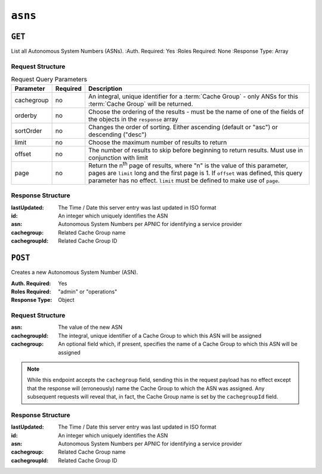 ..
..
.. Licensed under the Apache License, Version 2.0 (the "License");
.. you may not use this file except in compliance with the License.
.. You may obtain a copy of the License at
..
..     http://www.apache.org/licenses/LICENSE-2.0
..
.. Unless required by applicable law or agreed to in writing, software
.. distributed under the License is distributed on an "AS IS" BASIS,
.. WITHOUT WARRANTIES OR CONDITIONS OF ANY KIND, either express or implied.
.. See the License for the specific language governing permissions and
.. limitations under the License.
..


.. _to-api-asns:

********
``asns``
********
.. seealso:: `The Autonomous System Wikipedia page <https://en.wikipedia.org/wiki/Autonomous_system_%28Internet%29>` for an explanation of what an ASN actually is.

``GET``
=======
List all Autonomous System Numbers (ASNs).
:Auth. Required: Yes
:Roles Required: None
:Response Type:  Array

Request Structure
-----------------
.. table:: Request Query Parameters

	+------------+----------+-----------------------------------------------------------------------------------------------------+
	| Parameter  | Required | Description                                                                                         |
	+============+==========+=====================================================================================================+
	| cachegroup | no       | An integral, unique identifier for a :term:`Cache Group` - only ANSs for this :term:`Cache Group`   |
	|            |          | will be returned.                                                                                   |
	+------------+----------+-----------------------------------------------------------------------------------------------------+
	| orderby    | no       | Choose the ordering of the results - must be the name of one of the fields of the objects in the    |
	|            |          | ``response`` array                                                                                  |
	+------------+----------+-----------------------------------------------------------------------------------------------------+
	| sortOrder  | no       | Changes the order of sorting. Either ascending (default or "asc") or descending ("desc")            |
	+------------+----------+-----------------------------------------------------------------------------------------------------+
	| limit      | no       | Choose the maximum number of results to return                                                      |
	+------------+----------+-----------------------------------------------------------------------------------------------------+
	| offset     | no       | The number of results to skip before beginning to return results. Must use in conjunction with      |
	|            |          | limit                                                                                               |
	+------------+----------+-----------------------------------------------------------------------------------------------------+
	| page       | no       | Return the n\ :sup:`th` page of results, where "n" is the value of this parameter, pages are        |
	|            |          | ``limit`` long and the first page is 1. If ``offset`` was defined, this query parameter has no      |
	|            |          | effect. ``limit`` must be defined to make use of ``page``.                                          |
	+------------+----------+-----------------------------------------------------------------------------------------------------+

Response Structure
------------------
:lastUpdated:  The Time / Date this server entry was last updated in ISO format
:id:           An integer which uniquely identifies the ASN
:asn:          Autonomous System Numbers per APNIC for identifying a service provider
:cachegroup:   Related Cache Group name
:cachegroupId: Related Cache Group ID

.. versionchanged:: 1.2
	Used to contain the array in the ``response.asns`` object, changed so that ``response`` is an actual array

.. code-block:: http
	:caption: Response Example

	HTTP/1.1 200 OK
	Access-Control-Allow-Credentials: true
	Access-Control-Allow-Headers: Origin, X-Requested-With, Content-Type, Accept, Set-Cookie, Cookie
	Access-Control-Allow-Methods: POST,GET,OPTIONS,PUT,DELETE
	Access-Control-Allow-Origin: *
	Content-Type: application/json
	Set-Cookie: mojolicious=...; Path=/; Expires=Mon, 18 Nov 2019 17:40:54 GMT; Max-Age=3600; HttpOnly
	Whole-Content-Sha512: 2zeWYI/dGyCzi0ZUWXuuycLFPyL9M5nDJchC7nJMQPW3cwXTaTwf0qI3mP3G1ArZlJTk/ju6/jbUVCNcVIXX1Q==
	X-Server-Name: traffic_ops_golang/
	Date: Thu, 01 Nov 2018 18:56:38 GMT
	Content-Length: 129

	{ "response": [
		{
			"asn": 1,
			"cachegroup": "TRAFFIC_ANALYTICS",
			"cachegroupId": 1,
			"id": 1,
			"lastUpdated": "2018-11-01 18:55:39+00"
		}
	]}


``POST``
========
Creates a new Autonomous System Number (ASN).

:Auth. Required: Yes
:Roles Required: "admin" or "operations"
:Response Type: Object

Request Structure
-----------------
:asn:          The value of the new ASN
:cachegroupId: The integral, unique identifier of a Cache Group to which this ASN will be assigned
:cachegroup:   An optional field which, if present, specifies the name of a Cache Group to which this ASN will be assigned

.. note:: While this endpoint accepts the ``cachegroup`` field, sending this in the request payload has no effect except that the response will (erroneously) name the Cache Group to which the ASN was assigned. Any subsequent requests will reveal that, in fact, the Cache Group name is set by the ``cachegroupId`` field.

.. code-block:: http
	:caption: Request Example

	POST /api/1.1/asns HTTP/1.1
	Host: trafficops.infra.ciab.test
	User-Agent: curl/7.47.0
	Accept: */*
	Cookie: mojolicious=...
	Content-Length: 60
	Content-Type: application/x-www-form-urlencoded

	{"asn": 1, "cachegroupId": 1}

Response Structure
------------------
:lastUpdated:  The Time / Date this server entry was last updated in ISO format
:id:           An integer which uniquely identifies the ASN
:asn:          Autonomous System Numbers per APNIC for identifying a service provider
:cachegroup:   Related Cache Group name
:cachegroupId: Related Cache Group ID

.. code-block:: http
	:caption: Response Example

	HTTP/1.1 200 OK
	Access-Control-Allow-Credentials: true
	Access-Control-Allow-Headers: Origin, X-Requested-With, Content-Type, Accept, Set-Cookie, Cookie
	Access-Control-Allow-Methods: POST,GET,OPTIONS,PUT,DELETE
	Access-Control-Allow-Origin: *
	Content-Type: application/json
	Set-Cookie: mojolicious=...; Path=/; Expires=Mon, 18 Nov 2019 17:40:54 GMT; Max-Age=3600; HttpOnly
	Whole-Content-Sha512: DnM8HexH7LFkVNH8UYFe6uBQ445Ic8lRLDlOSDIuo4gjokMafxh5Ebr+CsSixNt//OxP0hoWZ+DKymSC5Hdi9Q==
	X-Server-Name: traffic_ops_golang/
	Date: Thu, 01 Nov 2018 18:57:08 GMT
	Content-Length: 175

	{ "alerts": [
		{
			"text": "asn was created.",
			"level": "success"
		}
	],
	"response": {
		"asn": 1,
		"cachegroup": "TRAFFIC_ANALYTICS",
		"cachegroupId": 1,
		"id": 2,
		"lastUpdated": "2018-11-01 18:57:08+00"
	}}
